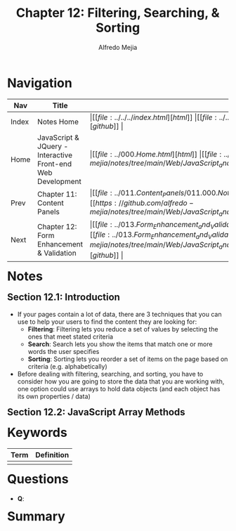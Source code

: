 #+title: Chapter 12: Filtering, Searching, & Sorting
#+author: Alfredo Mejia
#+options: num:nil html-postamble:nil
#+html_head: <link rel="stylesheet" type="text/css" href="https://cdn.jsdelivr.net/npm/bulma@1.0.4/css/bulma.min.css" /> <style>body {margin: 5%} h1,h2,h3,h4,h5,h6 {margin-top: 3%} .content ul:not(:first-child) {margin-top: 0.25em}}</style>

* Navigation
| Nav   | Title                                                       | Links                                   |
|-------+-------------------------------------------------------------+-----------------------------------------|
| Index | Notes Home                                                  | \vert [[file:../../../index.html][html]] \vert [[file:../../../index.org][org]] \vert [[https://github.com/alfredo-mejia/notes/tree/main][github]] \vert |
| Home  | JavaScript & JQuery - Interactive Front-end Web Development | \vert [[file:../000.Home.html][html]] \vert [[file:../000.Home.org][org]] \vert [[https://github.com/alfredo-mejia/notes/tree/main/Web/JavaScript_and_JQuery_Interactive_Frontend_Web_Development][github]] \vert |
| Prev  | Chapter 11: Content Panels                                  | \vert [[file:../011.Content_Panels/011.000.Notes.html][html]] \vert [[file:../011.Content_Panels/011.000.Notes.org][org]] \vert [[https://github.com/alfredo-mejia/notes/tree/main/Web/JavaScript_and_JQuery_Interactive_Frontend_Web_Development/011.Content_Panels][github]] \vert |
| Next  | Chapter 12: Form Enhancement & Validation                   | \vert [[file:../013.Form_Enhancement_and_Validation/013.000.Notes.html][html]] \vert [[file:../013.Form_Enhancement_and_Validation/013.000.Notes.org][org]] \vert [[https://github.com/alfredo-mejia/notes/tree/main/Web/JavaScript_and_JQuery_Interactive_Frontend_Web_Development/013.Form_Enhancement_and_Validation][github]] \vert |

* Notes

** Section 12.1: Introduction
   - If your pages contain a lot of data, there are 3 techniques that you can use to help your users to find the content they are looking for:
     - *Filtering*: Filtering lets you reduce a set of values by selecting the ones that meet stated criteria
     - *Search*: Search lets you show the items that match one or more words the user specifies
     - *Sorting*: Sorting lets you reorder a set of items on the page based on criteria (e.g. alphabetically)
   - Before dealing with filtering, searching, and sorting, you have to consider how you are going to store the data that you are working with, one option could use arrays to hold data objects (and each object has its own properties / data)

** Section 12.2: JavaScript Array Methods
   
* Keywords
| Term | Definition |
|------+------------|
|      |            |

* Questions
  - *Q*:

* Summary
